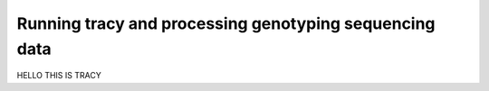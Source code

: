 Running tracy and processing genotyping sequencing data
=======================================================

HELLO THIS IS TRACY